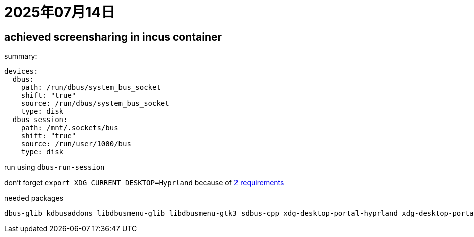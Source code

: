 = 2025年07月14日

== achieved screensharing in incus container

summary:

[, yaml]
----
devices:
  dbus:
    path: /run/dbus/system_bus_socket
    shift: "true"
    source: /run/dbus/system_bus_socket
    type: disk
  dbus_session:
    path: /mnt/.sockets/bus
    shift: "true"
    source: /run/user/1000/bus
    type: disk
----

run using ``dbus-run-session``

don't forget ``export XDG_CURRENT_DESKTOP=Hyprland`` because of https://wiki.archlinux.org/title/XDG_Desktop_Portal#Portal_does_not_start[2 requirements]

needed packages

----
dbus-glib kdbusaddons libdbusmenu-glib libdbusmenu-gtk3 sdbus-cpp xdg-desktop-portal-hyprland xdg-desktop-portal
----

